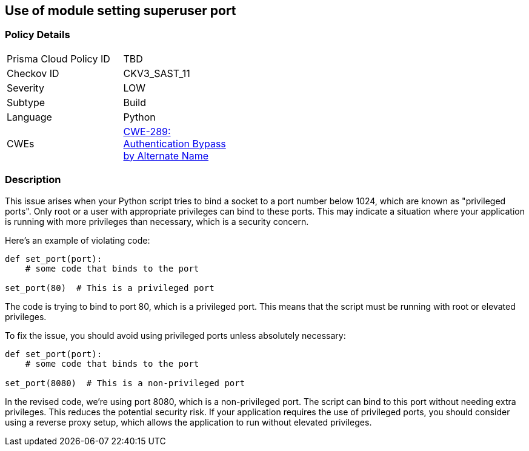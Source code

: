 == Use of module setting superuser port


=== Policy Details 

[width=45%]
[cols="1,1"]
|=== 
|Prisma Cloud Policy ID 
| TBD

|Checkov ID 
|CKV3_SAST_11

|Severity
|LOW

|Subtype
|Build

|Language
|Python

|CWEs
|https://cwe.mitre.org/data/definitions/289.html[CWE-289: Authentication Bypass by Alternate Name]


|=== 



=== Description

This issue arises when your Python script tries to bind a socket to a port number below 1024, which are known as "privileged ports". Only root or a user with appropriate privileges can bind to these ports. This may indicate a situation where your application is running with more privileges than necessary, which is a security concern.

Here's an example of violating code:

[source,python]
----
def set_port(port):
    # some code that binds to the port

set_port(80)  # This is a privileged port
----

The code is trying to bind to port 80, which is a privileged port. This means that the script must be running with root or elevated privileges.

To fix the issue, you should avoid using privileged ports unless absolutely necessary:

[source,python]
----
def set_port(port):
    # some code that binds to the port

set_port(8080)  # This is a non-privileged port
----

In the revised code, we're using port 8080, which is a non-privileged port. The script can bind to this port without needing extra privileges. This reduces the potential security risk. If your application requires the use of privileged ports, you should consider using a reverse proxy setup, which allows the application to run without elevated privileges.
